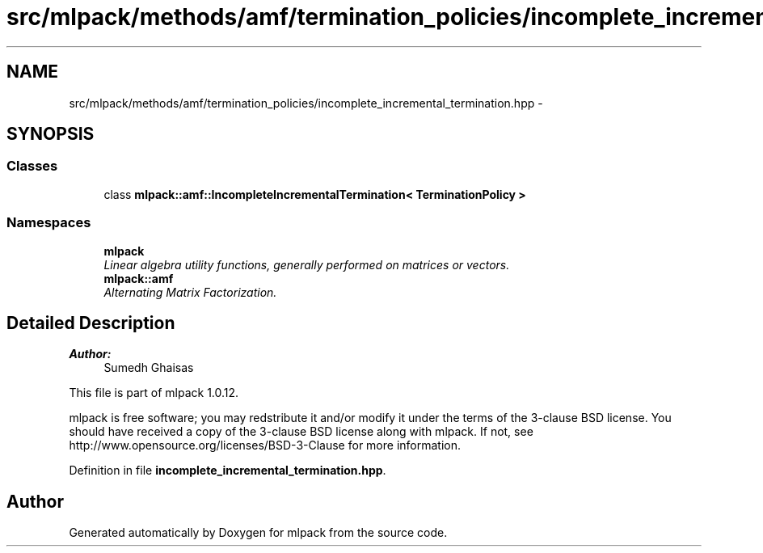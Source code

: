 .TH "src/mlpack/methods/amf/termination_policies/incomplete_incremental_termination.hpp" 3 "Sat Mar 14 2015" "Version 1.0.12" "mlpack" \" -*- nroff -*-
.ad l
.nh
.SH NAME
src/mlpack/methods/amf/termination_policies/incomplete_incremental_termination.hpp \- 
.SH SYNOPSIS
.br
.PP
.SS "Classes"

.in +1c
.ti -1c
.RI "class \fBmlpack::amf::IncompleteIncrementalTermination< TerminationPolicy >\fP"
.br
.in -1c
.SS "Namespaces"

.in +1c
.ti -1c
.RI "\fBmlpack\fP"
.br
.RI "\fILinear algebra utility functions, generally performed on matrices or vectors\&. \fP"
.ti -1c
.RI "\fBmlpack::amf\fP"
.br
.RI "\fIAlternating Matrix Factorization\&. \fP"
.in -1c
.SH "Detailed Description"
.PP 

.PP
\fBAuthor:\fP
.RS 4
Sumedh Ghaisas
.RE
.PP
This file is part of mlpack 1\&.0\&.12\&.
.PP
mlpack is free software; you may redstribute it and/or modify it under the terms of the 3-clause BSD license\&. You should have received a copy of the 3-clause BSD license along with mlpack\&. If not, see http://www.opensource.org/licenses/BSD-3-Clause for more information\&. 
.PP
Definition in file \fBincomplete_incremental_termination\&.hpp\fP\&.
.SH "Author"
.PP 
Generated automatically by Doxygen for mlpack from the source code\&.
